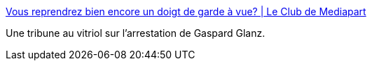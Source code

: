 :jbake-type: post
:jbake-status: published
:jbake-title: Vous reprendrez bien encore un doigt de garde à vue? | Le Club de Mediapart
:jbake-tags: justice,police,france,_mois_mai,_année_2019
:jbake-date: 2019-05-01
:jbake-depth: ../
:jbake-uri: shaarli/1556717831000.adoc
:jbake-source: https://nicolas-delsaux.hd.free.fr/Shaarli?searchterm=https%3A%2F%2Fblogs.mediapart.fr%2Fvincent-ollivier%2Fblog%2F220419%2Fvous-reprendrez-bien-encore-un-doigt-de-garde-vue&searchtags=justice+police+france+_mois_mai+_ann%C3%A9e_2019
:jbake-style: shaarli

https://blogs.mediapart.fr/vincent-ollivier/blog/220419/vous-reprendrez-bien-encore-un-doigt-de-garde-vue[Vous reprendrez bien encore un doigt de garde à vue? | Le Club de Mediapart]

Une tribune au vitriol sur l'arrestation de Gaspard Glanz.
